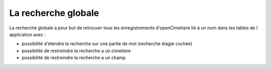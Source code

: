 .. _recherche_globale:

####################
La recherche globale
####################


La recherche globale a pour but de retrouver tous les enregistrements
d'openCimetiere lié à un nom dans les tables de l application avec :

- possibilité d'étendre la recherche sur une partie de mot (recherche élagie cochée)

- possibilité de restreindre la recherche a un cimetiere

- possibilité de restreindre la recherche a un champ



.. image:: ../_static/recherche_globale.png